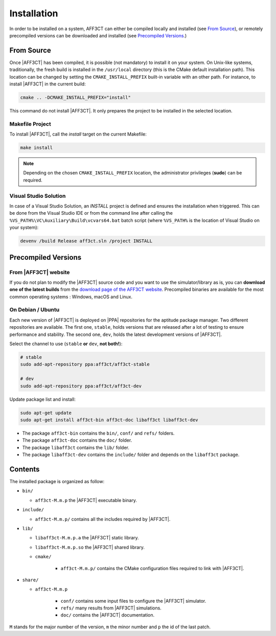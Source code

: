 .. _user_installation_guide_installation:

Installation
============

In order to be installed on a system, AFF3CT can either be compiled locally
and installed (see `From Source`_), or remotely precompiled versions
can be downloaded and installed (see `Precompiled Versions`_.)

From Source
-----------

Once |AFF3CT| has been compiled, it is possible (not mandatory) to install it on
your system. On Unix-like systems, traditionally, the fresh build is installed
in the ``/usr/local`` directory (this is the CMake default installation path).
This location can be changed by setting the ``CMAKE_INSTALL_PREFIX`` built-in
variable with an other path. For instance, to install |AFF3CT| in the current
build:

.. code-block:: bash

   cmake .. -DCMAKE_INSTALL_PREFIX="install"

This command do not install |AFF3CT|. It only prepares the project to be
installed in the selected location.

Makefile Project
""""""""""""""""

To install |AFF3CT|, call the `install` target on the current Makefile:

.. code-block:: bash

   make install

.. note:: Depending on the chosen ``CMAKE_INSTALL_PREFIX`` location, the
          administrator privileges (**sudo**) can be required.


Visual Studio Solution
""""""""""""""""""""""

In case of a Visual Studio Solution, an `INSTALL` project is defined and ensures
the installation when triggered. This can be done from the Visual Studio IDE
or from the command line after calling the
``%VS_PATH%\VC\Auxiliary\Build\vcvars64.bat`` batch script (where ``%VS_PATH%``
is the location of Visual Studio on your system):

.. code-block:: bash

   devenv /build Release aff3ct.sln /project INSTALL

Precompiled Versions
--------------------

From |AFF3CT| website
"""""""""""""""""""""
If you do not plan to modify the |AFF3CT| source code and you
want to use the simulator/library as is, you can **download one
of the latest builds** from the
`download page of the AFF3CT website <http://aff3ct.github.io/download.html>`_.
Precompiled binaries are available for the most common operating systems :
Windows, macOS and Linux.

On Debian / Ubuntu
""""""""""""""""""
Each new version of |AFF3CT| is deployed on |PPA| repositories for the aptitude
package manager. Two different repositories are available. The first one,
``stable``, holds versions that are released after a lot of testing to ensure
performance and stability. The second one, ``dev``, holds the latest development
versions of |AFF3CT|.

Select the channel to use (``stable`` **or** ``dev``, **not both!**):

.. code-block:: bash

   # stable
   sudo add-apt-repository ppa:aff3ct/aff3ct-stable

   # dev
   sudo add-apt-repository ppa:aff3ct/aff3ct-dev

Update package list and install:

.. code-block:: bash

   sudo apt-get update
   sudo apt-get install aff3ct-bin aff3ct-doc libaff3ct libaff3ct-dev

* The package ``aff3ct-bin`` contains the ``bin/``, ``conf/`` and ``refs/`` folders.

* The package ``aff3ct-doc`` contains the ``doc/`` folder.

* The package ``libaff3ct`` contains the ``lib/`` folder.

* The package ``libaff3ct-dev`` contains the ``include/`` folder and depends on the ``libaff3ct`` package.


Contents
--------

The installed package is organized as follow:

* ``bin/``

  - ``aff3ct-M.m.p`` the |AFF3CT| executable binary.

* ``include/``

  - ``aff3ct-M.m.p/`` contains all the includes required by |AFF3CT|.

* ``lib/``

  - ``libaff3ct-M.m.p.a`` the |AFF3CT| static library.
  - ``libaff3ct-M.m.p.so`` the |AFF3CT| shared library.
  - ``cmake/``

     * ``aff3ct-M.m.p/`` contains the CMake configuration files required to link with |AFF3CT|.

* ``share/``

  - ``aff3ct-M.m.p``

     * ``conf/`` contains some input files to configure the |AFF3CT| simulator.
     * ``refs/`` many results from |AFF3CT| simulations.
     * ``doc/`` contains the |AFF3CT| documentation.

``M`` stands for the major number of the version, ``m`` the minor number and
``p`` the id of the last patch.